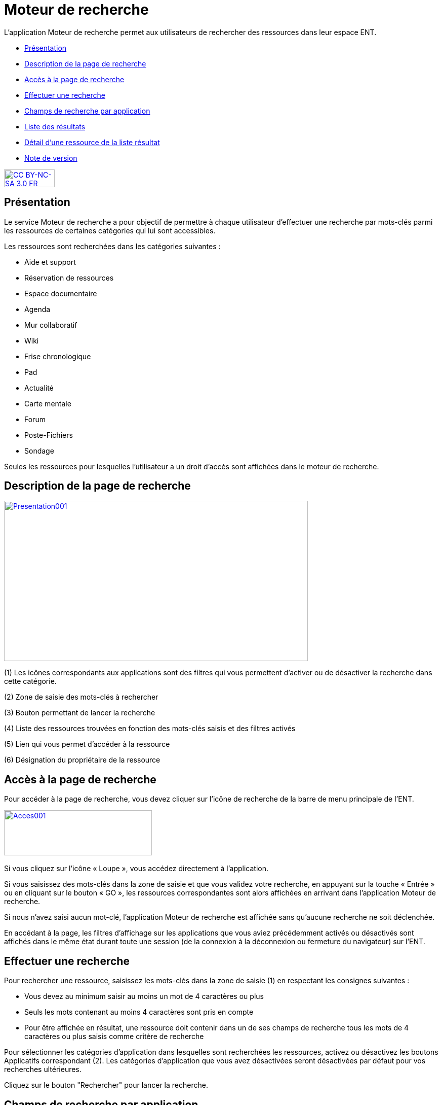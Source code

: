 [[moteur-de-recherche]]
= Moteur de recherche

L’application Moteur de recherche permet aux utilisateurs de rechercher
des ressources dans leur espace ENT.

* link:index.html?iframe=true#presentation[Présentation]
* link:index.html?iframe=true#cas-d-usage-1[Description de la page de
recherche]
* link:index.html?iframe=true#cas-d-usage-2[Accès à la page de
recherche]
* link:index.html?iframe=true#cas-d-usage-3[Effectuer une recherche]
* link:index.html?iframe=true#cas-d-usage-4[Champs de recherche par
application]
* link:index.html?iframe=true#cas-d-usage-5[Liste des résultats]
* link:#cas-d-usage-6[Détail d'une ressource de la liste résultat]
* link:index.html?iframe=true#notes-de-versions[Note de version]

http://creativecommons.org/licenses/by-nc-sa/3.0/fr/[image:../../wp-content/uploads/2015/03/CC-BY-NC-SA-3.0-FR-300x105.png[CC
BY-NC-SA 3.0 FR,width=100,height=35]]


[[presentation]]
== Présentation

Le service Moteur de recherche a pour objectif de permettre à chaque
utilisateur d’effectuer une recherche par mots-clés parmi les ressources
de certaines catégories qui lui sont accessibles.

Les ressources sont recherchées dans les catégories suivantes :

* Aide et support
* Réservation de ressources
* Espace documentaire
* Agenda
* Mur collaboratif
* Wiki
* Frise chronologique
* Pad
* Actualité
* Carte mentale
* Forum
* Poste-Fichiers
* Sondage

Seules les ressources pour lesquelles l’utilisateur a un droit d’accès
sont affichées dans le moteur de recherche.

[[cas-d-usage-1]]
== Description de la page de recherche

link:../../wp-content/uploads/2016/06/Presentation001.png[image:../../wp-content/uploads/2016/06/Presentation001.png[Presentation001,width=600,height=316]]

(1) Les icônes correspondants aux applications sont des filtres qui vous
permettent d’activer ou de désactiver la recherche dans cette catégorie.

(2) Zone de saisie des mots-clés à rechercher

(3) Bouton permettant de lancer la recherche

(4) Liste des ressources trouvées en fonction des mots-clés saisis et
des filtres activés

(5) Lien qui vous permet d’accéder à la ressource

(6) Désignation du propriétaire de la ressource

[[cas-d-usage-2]]
== Accès à la page de recherche

Pour accéder à la page de recherche, vous devez cliquer sur l’icône de
recherche de la barre de menu principale de l’ENT.

link:../../wp-content/uploads/2016/06/Acces0011.png[image:../../wp-content/uploads/2016/06/Acces0011.png[Acces001,width=292,height=89]]link:../../wp-content/uploads/2016/06/Acces001.png[ +
]

Si vous cliquez sur l’icône « Loupe », vous accédez directement à
l’application.

Si vous saisissez des mots-clés dans la zone de saisie et que vous
validez votre recherche, en appuyant sur la touche « Entrée » ou en
cliquant sur le bouton « GO », les ressources correspondantes sont alors
affichées en arrivant dans l’application Moteur de recherche.

Si nous n’avez saisi aucun mot-clé, l’application Moteur de recherche
est affichée sans qu'aucune recherche ne soit déclenchée.

En accédant à la page, les filtres d’affichage sur les applications que
vous aviez précédemment activés ou désactivés sont affichés dans le même
état durant toute une session (de la connexion à la déconnexion ou
fermeture du navigateur) sur l’ENT.

[[cas-d-usage-3]]
== Effectuer une recherche

Pour rechercher une ressource, saisissez les mots-clés dans la zone de saisie
(1) en respectant les consignes suivantes :

* Vous devez au minimum saisir au moins un mot de 4 caractères ou plus
* Seuls les mots contenant au moins 4 caractères sont pris en compte
* Pour être affichée en résultat, une ressource doit contenir dans un de
ses champs de recherche tous les mots de 4 caractères ou plus
saisis comme critère de recherche

Pour sélectionner les catégories d’application dans lesquelles sont
recherchées les ressources, activez ou désactivez les boutons
Applicatifs correspondant (2). Les catégories d’application que vous
avez désactivées seront désactivées par défaut pour vos recherches
ultérieures.

Cliquez sur le bouton "Rechercher" pour lancer la recherche.

[[cas-d-usage-4]]
== Champs de recherche par application

La recherche s’effectue sur des champs spécifiques en fonction du  type
de ressource. Pour qu’une ressource soit affichée dans la liste
résultat, un des champs de la ressource doit contenir **tous les
mots-clés saisis d’au moins 4 caractères**.

link:../../wp-content/uploads/2016/06/Tableau-filtre.png[image:../../wp-content/uploads/2016/06/Tableau-filtre.png[Tableau
filtre,width=500]]

[[cas-d-usage-5]]
== Liste des résultats

Les ressources correspondant aux filtres de recherche sont affichées
sous la zone de saisie des mots-clés. +
Si aucune ressource ne correspond aux filtres de recherche, un message
indique qu’aucun résultat ne correspond à vos critères de recherche
(1). +
link:../../wp-content/uploads/2016/06/Resultat001.png[image:../../wp-content/uploads/2016/06/Resultat001.png[Resultat001,width=601,height=197]]

Si toutes les ressources correspondant aux filtres sont affichées, un
message est affiché indiquant que « Tous les résultats en correspondance
avec vos critères de recherche sont affichés » (1).

link:../../wp-content/uploads/2016/06/Resultat002.png[image:../../wp-content/uploads/2016/06/Resultat002.png[Resultat002,width=601,height=405]]

Si un nombre important de ressources correspondent aux filtres un
message indique que Tous les résultats ne sont pas affichés. Veuillez
utiliser la barre de scroll pour afficher la globalité des résultats de
cette recherche. +
En faisant glisser la barre de défilement verticale vers le bas, les
ressources suivantes sont chargées puis affichées. En atteignant le bas
de page, toutes les ressources qui correspondent aux filtres sont
affichées et un message indique que « Tous les résultats en
correspondance avec vos critères de recherche sont affichés » (1).

link:../../wp-content/uploads/2016/06/Resultat003.png[image:../../wp-content/uploads/2016/06/Resultat003.png[Resultat003,width=600,height=354]]

[[cas-d-usage-6]]
== Détail d'une ressource de la liste résultat

link:../../wp-content/uploads/2016/06/Detail001.png[image:../../wp-content/uploads/2016/06/Detail001.png[Detail001,width=600,height=346]]

(1) Titre de la ressource

(2) Date de dernière modification de la ressource

(3) Description de la ressource. La description est tronquée si elle
s’affiche sur plus de deux lignes. Le texte « **… **» est affiché en fin
de description. En cliquant une ressource dont la description est
tronquée, la totalité de description est affichée. Il suffit ensuite de
cliquer sur la ressource pour réduire son affichage.

(4) Désignation du propriétaire de la ressource

(5) Lien qui permet d’afficher la ressource dans l’application qui a
permis sa création

[[notes-de-versions]]
== Note de version
